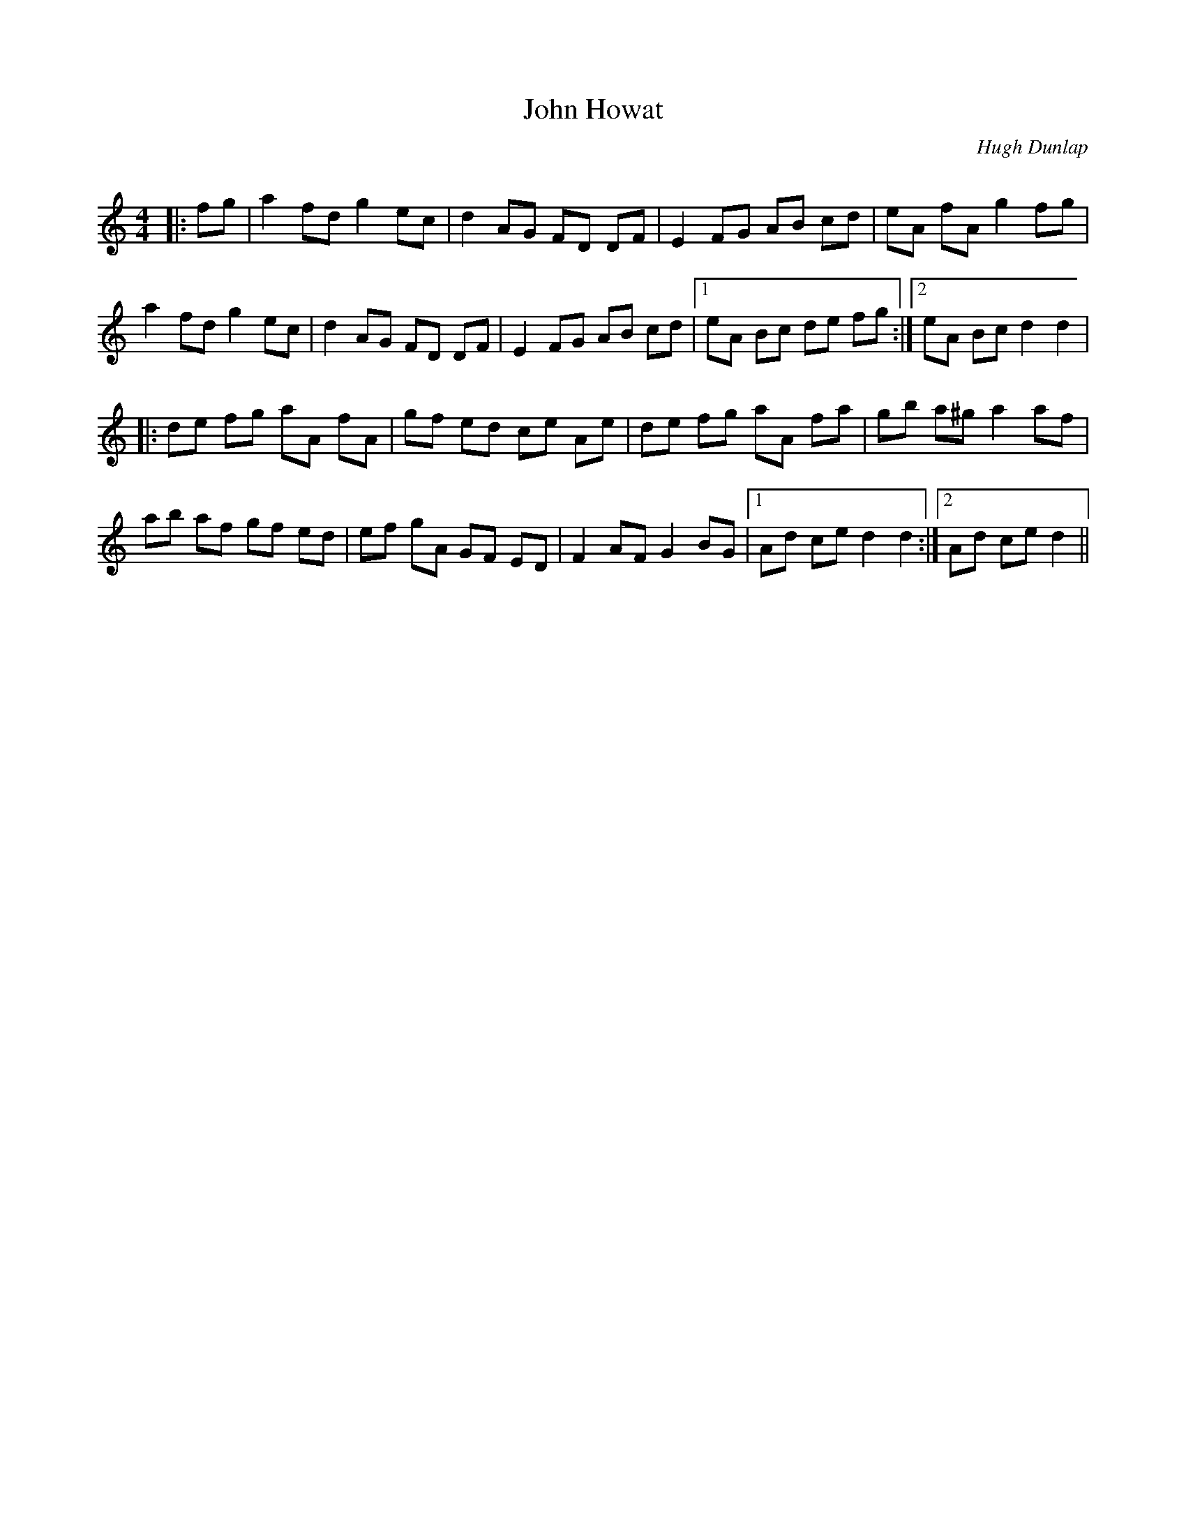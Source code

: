 X:1
T: John Howat
C:Hugh Dunlap
R:Reel
Q: 232
K:C
M:4/4
L:1/8
|:fg|a2 fd g2 ec|d2 AG FD DF|E2 FG AB cd|eA fA g2 fg|
a2 fd g2 ec|d2 AG FD DF|E2 FG AB cd|1eA Bc de fg:|2eA Bc d2 d2|
|:de fg aA fA|gf ed ce Ae|de fg aA fa|gb a^g a2 af|
ab af gf ed|ef gA GF ED|F2 AF G2 BG|1Ad ce d2 d2:|2Ad ce d2||
